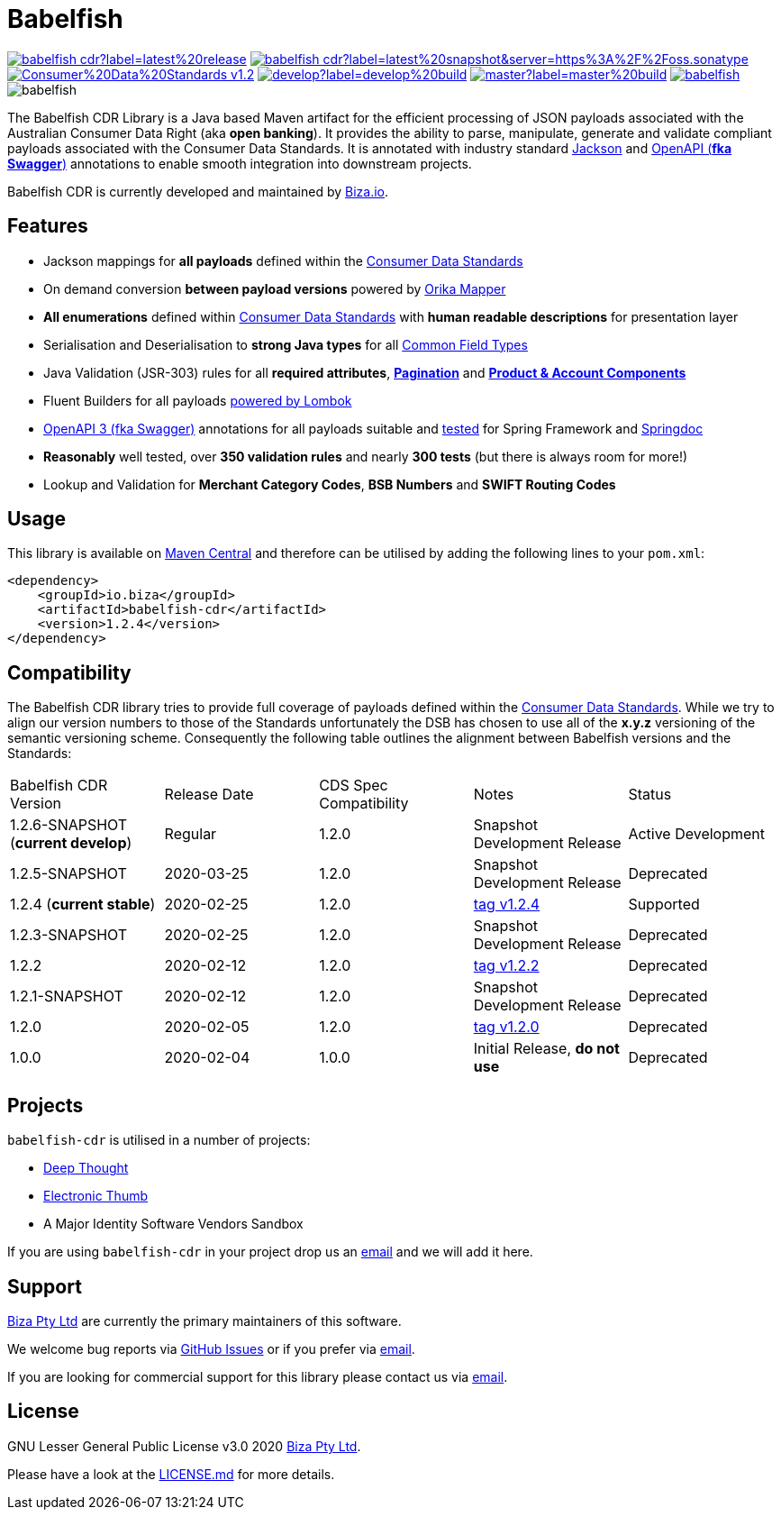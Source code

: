 = Babelfish

image:https://img.shields.io/maven-central/v/io.biza/babelfish-cdr?label=latest%20release[link=https://search.maven.org/artifact/io.biza/babelfish-cdr] image:https://img.shields.io/nexus/s/io.biza/babelfish-cdr?label=latest%20snapshot&server=https%3A%2F%2Foss.sonatype.org[link=https://search.maven.org/search?q=g:io.biza%20AND%20a:babelfish*] image:https://img.shields.io/badge/Consumer%20Data%20Standards-v1.2.0-success[link=https://consumerdatastandardsaustralia.github.io/standards] image:https://img.shields.io/travis/com/bizaio/babelfish/develop?label=develop%20build[link=https://travis-ci.com/bizaio/babelfish] image:https://img.shields.io/travis/com/bizaio/babelfish/master?label=master%20build[link=https://travis-ci.com/bizaio/babelfish] image:https://img.shields.io/github/issues/bizaio/babelfish[link=https://github.com/bizaio/babelfish/issues] image:https://img.shields.io/github/license/bizaio/babelfish[]

The Babelfish CDR Library is a Java based Maven artifact for the efficient processing of JSON payloads associated with the Australian Consumer Data Right (aka *open banking*). It provides the ability to parse, manipulate, generate and validate compliant payloads associated with the Consumer Data Standards. It is annotated with industry standard link:https://github.com/FasterXML/jackson[Jackson] and link:https://github.com/swagger-api/swagger-core[OpenAPI (*fka Swagger*)] annotations to enable smooth integration into downstream projects.

Babelfish CDR is currently developed and maintained by link:https://www.biza.io[Biza.io].


== Features

- Jackson mappings for **all payloads** defined within the link:https://consumerdatastandardsaustralia.github.io/standards[Consumer Data Standards]
- On demand conversion **between payload versions** powered by link:https://github.com/orika-mapper/orika[Orika Mapper]
- **All enumerations** defined within link:https://consumerdatastandardsaustralia.github.io/standards[Consumer Data Standards] with **human readable descriptions** for presentation layer
- Serialisation and Deserialisation to **strong Java types** for all link:https://consumerdatastandardsaustralia.github.io/standards/#common-field-types[Common Field Types]
- Java Validation (JSR-303) rules for all **required attributes**, **link:https://consumerdatastandardsaustralia.github.io/standards/#pagination[Pagination]** and **link:https://consumerdatastandardsaustralia.github.io/standards/#product-amp-account-components[Product & Account Components]**
- Fluent Builders for all payloads link:https://projectlombok.org/[powered by Lombok]
- link:https://github.com/swagger-api/swagger-core[OpenAPI 3 (fka Swagger)] annotations for all payloads suitable and link:https://github.com/bizaio/deepthought[tested] for Spring Framework and link:https://springdoc.org[Springdoc]
- **Reasonably** well tested, over **350 validation rules** and nearly **300 tests** (but there is always room for more!)
- Lookup and Validation for **Merchant Category Codes**, **BSB Numbers** and **SWIFT Routing Codes**

== Usage

This library is available on link:https://search.maven.org/artifact/io.biza/babelfish-cdr[Maven Central] and therefore can be utilised by adding the following lines to your `pom.xml`:
```xml
<dependency>
    <groupId>io.biza</groupId>
    <artifactId>babelfish-cdr</artifactId>
    <version>1.2.4</version>
</dependency>
```

== Compatibility

The Babelfish CDR library tries to provide full coverage of payloads defined within the link:https://consumerdatastandardsaustralia.github.io/standards[Consumer Data Standards]. While we try to align our version numbers to those of the Standards unfortunately the DSB has chosen to use all of the *x.y.z* versioning of the semantic versioning scheme. Consequently the following table outlines the alignment between Babelfish versions and the Standards:

|===
| Babelfish CDR Version                  | Release Date | CDS Spec Compatibility     | Notes                                                             | Status
| 1.2.6-SNAPSHOT (**current develop**) | Regular      | 1.2.0                      | Snapshot Development Release                                      | Active Development
| 1.2.5-SNAPSHOT                       | 2020-03-25   | 1.2.0                      | Snapshot Development Release                                      | Deprecated
| 1.2.4 (**current stable**)           | 2020-02-25   | 1.2.0                      | link:https://github.com/bizaio/babelfish-cdr/tree/v1.2.4[tag v1.2.4] | Supported
| 1.2.3-SNAPSHOT                       | 2020-02-25   | 1.2.0                      | Snapshot Development Release                                      | Deprecated
| 1.2.2                                | 2020-02-12   | 1.2.0                      | link:https://github.com/bizaio/babelfish-cdr/tree/v1.2.2[tag v1.2.2] | Deprecated
| 1.2.1-SNAPSHOT                       | 2020-02-12   | 1.2.0                      | Snapshot Development Release                                      | Deprecated
| 1.2.0                                | 2020-02-05   | 1.2.0                      | link:https://github.com/bizaio/babelfish-cdr/tree/v1.2.0[tag v1.2.0] | Deprecated
| 1.0.0                                | 2020-02-04   | 1.0.0                      | Initial Release, **do not use**                                   | Deprecated
|===

## Projects

`babelfish-cdr` is utilised in a number of projects:

- link:https://github.com/bizaio/deepthought[Deep Thought]
- link:https://github.com/bizaio/electronic-thumb[Electronic Thumb]
- A Major Identity Software Vendors Sandbox

If you are using `babelfish-cdr` in your project drop us an mailto:hello@biza.io[email] and we will add it here.

## Support

link:https://biza.io/[Biza Pty Ltd] are currently the primary maintainers of this software.

We welcome bug reports via link:https://github.com/bizaio/babelfish/[GitHub Issues] or if you prefer via mailto:hello@biza.io[email].

If you are looking for commercial support for this library please contact us via mailto:hello@biza.io[email].

== License

GNU Lesser General Public License v3.0 2020 link:https://biza.io/[Biza Pty Ltd].

Please have a look at the link:https://github.com/bizaio/babelfish/blob/master/LICENSE.md[LICENSE.md] for more details.

